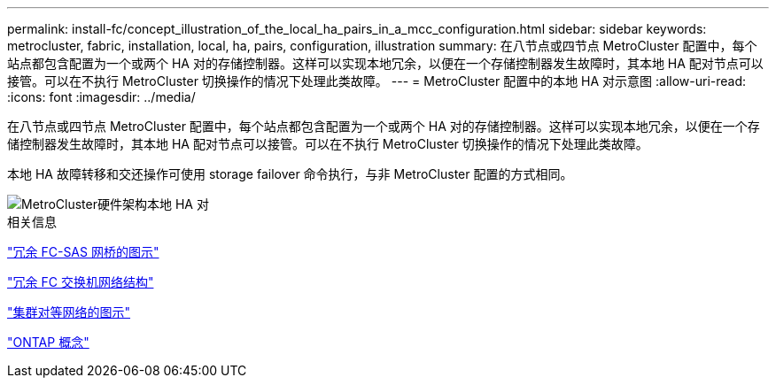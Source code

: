 ---
permalink: install-fc/concept_illustration_of_the_local_ha_pairs_in_a_mcc_configuration.html 
sidebar: sidebar 
keywords: metrocluster, fabric, installation, local, ha, pairs, configuration, illustration 
summary: 在八节点或四节点 MetroCluster 配置中，每个站点都包含配置为一个或两个 HA 对的存储控制器。这样可以实现本地冗余，以便在一个存储控制器发生故障时，其本地 HA 配对节点可以接管。可以在不执行 MetroCluster 切换操作的情况下处理此类故障。 
---
= MetroCluster 配置中的本地 HA 对示意图
:allow-uri-read: 
:icons: font
:imagesdir: ../media/


[role="lead"]
在八节点或四节点 MetroCluster 配置中，每个站点都包含配置为一个或两个 HA 对的存储控制器。这样可以实现本地冗余，以便在一个存储控制器发生故障时，其本地 HA 配对节点可以接管。可以在不执行 MetroCluster 切换操作的情况下处理此类故障。

本地 HA 故障转移和交还操作可使用 storage failover 命令执行，与非 MetroCluster 配置的方式相同。

image::../media/mcc_hw_architecture_local_ha.gif[MetroCluster硬件架构本地 HA 对]

.相关信息
link:concept_illustration_of_redundant_fc_to_sas_bridges.html["冗余 FC-SAS 网桥的图示"]

link:concept_redundant_fc_switch_fabrics.html["冗余 FC 交换机网络结构"]

link:concept_cluster_peering_network_mcc.html["集群对等网络的图示"]

https://docs.netapp.com/ontap-9/topic/com.netapp.doc.dot-cm-concepts/home.html["ONTAP 概念"^]
